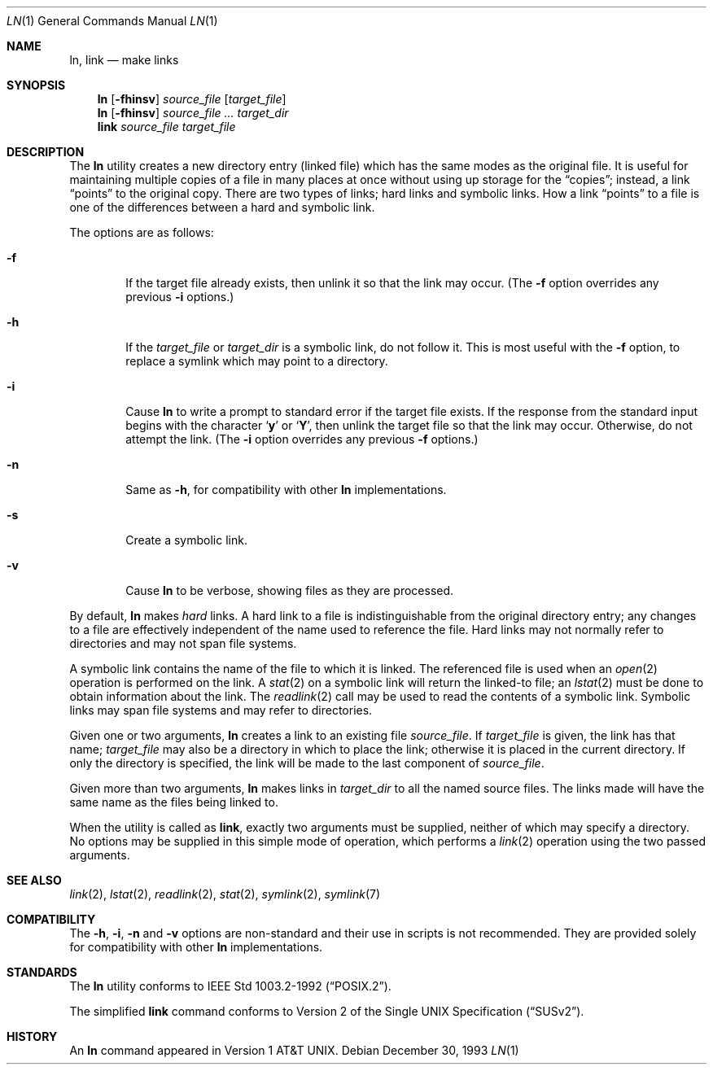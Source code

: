 .\" Copyright (c) 1980, 1990, 1993
.\"	The Regents of the University of California.  All rights reserved.
.\"
.\" This code is derived from software contributed to Berkeley by
.\" the Institute of Electrical and Electronics Engineers, Inc.
.\"
.\" Redistribution and use in source and binary forms, with or without
.\" modification, are permitted provided that the following conditions
.\" are met:
.\" 1. Redistributions of source code must retain the above copyright
.\"    notice, this list of conditions and the following disclaimer.
.\" 2. Redistributions in binary form must reproduce the above copyright
.\"    notice, this list of conditions and the following disclaimer in the
.\"    documentation and/or other materials provided with the distribution.
.\" 4. Neither the name of the University nor the names of its contributors
.\"    may be used to endorse or promote products derived from this software
.\"    without specific prior written permission.
.\"
.\" THIS SOFTWARE IS PROVIDED BY THE REGENTS AND CONTRIBUTORS ``AS IS'' AND
.\" ANY EXPRESS OR IMPLIED WARRANTIES, INCLUDING, BUT NOT LIMITED TO, THE
.\" IMPLIED WARRANTIES OF MERCHANTABILITY AND FITNESS FOR A PARTICULAR PURPOSE
.\" ARE DISCLAIMED.  IN NO EVENT SHALL THE REGENTS OR CONTRIBUTORS BE LIABLE
.\" FOR ANY DIRECT, INDIRECT, INCIDENTAL, SPECIAL, EXEMPLARY, OR CONSEQUENTIAL
.\" DAMAGES (INCLUDING, BUT NOT LIMITED TO, PROCUREMENT OF SUBSTITUTE GOODS
.\" OR SERVICES; LOSS OF USE, DATA, OR PROFITS; OR BUSINESS INTERRUPTION)
.\" HOWEVER CAUSED AND ON ANY THEORY OF LIABILITY, WHETHER IN CONTRACT, STRICT
.\" LIABILITY, OR TORT (INCLUDING NEGLIGENCE OR OTHERWISE) ARISING IN ANY WAY
.\" OUT OF THE USE OF THIS SOFTWARE, EVEN IF ADVISED OF THE POSSIBILITY OF
.\" SUCH DAMAGE.
.\"
.\"	@(#)ln.1	8.2 (Berkeley) 12/30/93
.\" $FreeBSD$
.\"
.Dd December 30, 1993
.Dt LN 1
.Os
.Sh NAME
.Nm ln ,
.Nm link
.Nd make links
.Sh SYNOPSIS
.Nm
.Op Fl fhinsv
.Ar source_file
.Op Ar target_file
.Nm
.Op Fl fhinsv
.Ar source_file ...
.Ar target_dir
.Nm link
.Ar source_file Ar target_file
.Sh DESCRIPTION
The
.Nm
utility creates a new directory entry (linked file) which has the
same modes as the original file.
It is useful for maintaining multiple copies of a file in many places
at once without using up storage for the
.Dq copies ;
instead, a link
.Dq points
to the original copy.
There are two types of links; hard links and symbolic links.
How a link
.Dq points
to a file is one of the differences between a hard and symbolic link.
.Pp
The options are as follows:
.Bl -tag -width flag
.It Fl f
If the target file already exists,
then unlink it so that the link may occur.
(The
.Fl f
option overrides any previous
.Fl i
options.)
.It Fl h
If the
.Ar target_file
or
.Ar target_dir
is a symbolic link, do not follow it.  This is most useful with the
.Fl f
option, to replace a symlink which may point to a directory.
.It Fl i
Cause
.Nm
to write a prompt to standard error if the target file exists.
If the response from the standard input begins with the character
.Sq Li y
or
.Sq Li Y ,
then unlink the target file so that the link may occur.
Otherwise, do not attempt the link.
(The
.Fl i
option overrides any previous
.Fl f
options.)
.It Fl n
Same as
.Fl h ,
for compatibility with other
.Nm
implementations.
.It Fl s
Create a symbolic link.
.It Fl v
Cause
.Nm
to be verbose, showing files as they are processed.
.El
.Pp
By default,
.Nm
makes
.Em hard
links.
A hard link to a file is indistinguishable from the original directory entry;
any changes to a file are effectively independent of the name used to reference
the file.
Hard links may not normally refer to directories and may not span file systems.
.Pp
A symbolic link contains the name of the file to
which it is linked.  The referenced file is used when an
.Xr open  2
operation is performed on the link.
A
.Xr stat  2
on a symbolic link will return the linked-to file; an
.Xr lstat  2
must be done to obtain information about the link.
The
.Xr readlink  2
call may be used to read the contents of a symbolic link.
Symbolic links may span file systems and may refer to directories.
.Pp
Given one or two arguments,
.Nm
creates a link to an existing file
.Ar source_file  .
If
.Ar target_file
is given, the link has that name;
.Ar target_file
may also be a directory in which to place the link;
otherwise it is placed in the current directory.
If only the directory is specified, the link will be made
to the last component of
.Ar source_file  .
.Pp
Given more than two arguments,
.Nm
makes links in
.Ar target_dir
to all the named source files.
The links made will have the same name as the files being linked to.
.Pp
When the utility is called as
.Nm link ,
exactly two arguments must be supplied,
neither of which may specify a directory.
No options may be supplied in this simple mode of operation,
which performs a
.Xr link 2
operation using the two passed arguments.
.Sh SEE ALSO
.Xr link 2 ,
.Xr lstat 2 ,
.Xr readlink 2 ,
.Xr stat 2 ,
.Xr symlink 2 ,
.Xr symlink 7
.Sh COMPATIBILITY
The
.Fl h ,
.Fl i ,
.Fl n
and
.Fl v
options are non-standard and their use in scripts is not recommended.
They are provided solely for compatibility with other
.Nm
implementations.
.Sh STANDARDS
The
.Nm
utility conforms to
.St -p1003.2-92 .
.Pp
The simplified
.Nm link
command conforms to
.St -susv2 .
.Sh HISTORY
An
.Nm
command appeared in
.At v1 .
